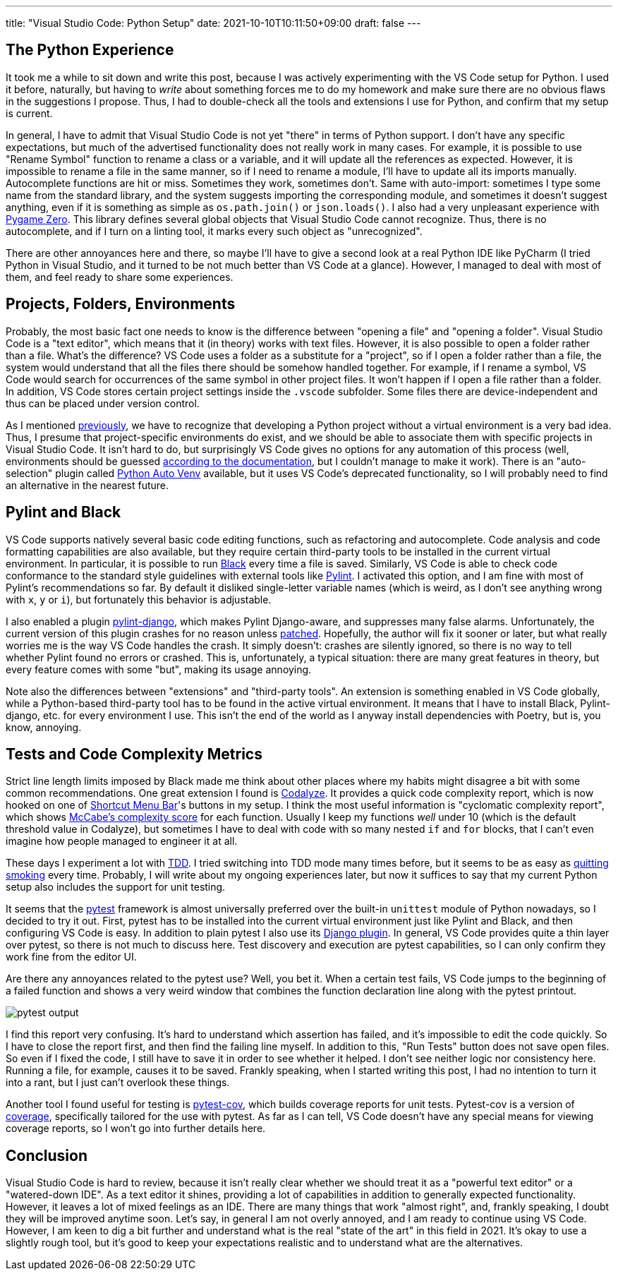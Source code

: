 ---
title: "Visual Studio Code: Python Setup"
date: 2021-10-10T10:11:50+09:00
draft: false
---

:source-highlighter: rouge
:rouge-css: style
:rouge-style: pastie
:icons: font


== The Python Experience

It took me a while to sit down and write this post, because I was actively experimenting with the VS Code setup for Python. I used it before, naturally, but having to _write_ about something forces me to do my homework and make sure there are no obvious flaws in the suggestions I propose. Thus, I had to double-check all the tools and extensions I use for Python, and confirm that my setup is current.

In general, I have to admit that Visual Studio Code is not yet "there" in terms of Python support. I don't have any specific expectations, but much of the advertised functionality does not really work in many cases. For example, it is possible to use "Rename Symbol" function to rename a class or a variable, and it will update all the references as expected. However, it is impossible to rename a file in the same manner, so if I need to rename a module, I'll have to update all its imports manually. Autocomplete functions are hit or miss. Sometimes they work, sometimes don't. Same with auto-import: sometimes I type some name from the standard library, and the system suggests importing the corresponding module, and sometimes it doesn't suggest anything, even if it is something as simple as `os.path.join()` or `json.loads()`. I also had a very unpleasant experience with https://pygame-zero.readthedocs.io/[Pygame Zero]. This library defines several global objects that Visual Studio Code cannot recognize. Thus, there is no autocomplete, and if I turn on a linting tool, it marks every such object as "unrecognized".

There are other annoyances here and there, so maybe I'll have to give a second look at a real Python IDE like PyCharm (I tried Python in Visual Studio, and it turned to be not much better than VS Code at a glance). However, I managed to deal with most of them, and feel ready to share some experiences.

== Projects, Folders, Environments

Probably, the most basic fact one needs to know is the difference between "opening a file" and "opening a folder". Visual Studio Code is a "text editor", which means that it (in theory) works with text files. However, it is also possible to open a folder rather than a file. What's the difference? VS Code uses a folder as a substitute for a "project", so if I open a folder rather than a file, the system would understand that all the files there should be somehow handled together. For example, if I rename a symbol, VS Code would search for occurrences of the same symbol in other project files. It won't happen if I open a file rather than a folder. In addition, VS Code stores certain project settings inside the `.vscode` subfolder. Some files there are device-independent and thus can be placed under version control.

As I mentioned link:/posts/managing-python-with-poetry[previously], we have to recognize that developing a Python project without a virtual environment is a very bad idea. Thus, I presume that project-specific environments do exist, and we should be able to associate them with specific projects in Visual Studio Code. It isn't hard to do, but surprisingly VS Code gives no options for any automation of this process (well, environments should be guessed https://code.visualstudio.com/docs/python/environments[according to the documentation], but I couldn't manage to make it work). There is an "auto-selection" plugin called https://github.com/Whinarn/vscode-python-auto-venv[Python Auto Venv] available, but it uses VS Code's deprecated functionality, so I will probably need to find an alternative in the nearest future.

== Pylint and Black

VS Code supports natively several basic code editing functions, such as refactoring and autocomplete. Code analysis and code formatting capabilities are also available, but they require certain third-party tools to be installed in the current virtual environment. In particular, it is possible to run link:/posts/experiencing-black[Black] every time a file is saved. Similarly, VS Code is able to check code conformance to the standard style guidelines with external tools like https://pylint.org[Pylint]. I activated this option, and I am fine with most of Pylint's recommendations so far. By default it disliked single-letter variable names (which is weird, as I don't see anything wrong with `x`, `y` or `i`), but fortunately this behavior is adjustable.

I also enabled a plugin https://pypi.org/project/pylint-django[pylint-django], which makes Pylint Django-aware, and suppresses many false alarms. Unfortunately, the current version of this plugin crashes for no reason unless https://github.com/PyCQA/pylint-django/issues/325[patched]. Hopefully, the author will fix it sooner or later, but what really worries me is the way VS Code handles the crash. It simply doesn't: crashes are silently ignored, so there is no way to tell whether Pylint found no errors or crashed. This is, unfortunately, a typical situation: there are many great features in theory, but every feature comes with some "but", making its usage annoying.

Note also the differences between "extensions" and "third-party tools". An extension is something enabled in VS Code globally, while a Python-based third-party tool has to be found in the active virtual environment. It means that I have to install Black, Pylint-django, etc. for every environment I use. This isn't the end of the world as I anyway install dependencies with Poetry, but is, you know, annoying.

== Tests and Code Complexity Metrics

Strict line length limits imposed by Black made me think about other places where my habits might disagree a bit with some common recommendations. One great extension I found is https://marketplace.visualstudio.com/items?itemName=selcuk-usta.code-complexity-report-generator[Codalyze]. It provides a quick code complexity report, which is now hooked on one of https://marketplace.visualstudio.com/items?itemName=jerrygoyal.shortcut-menu-bar[Shortcut Menu Bar]'s buttons in my setup. I think the most useful information is "cyclomatic complexity report", which shows https://en.wikipedia.org/wiki/Cyclomatic_complexity[McCabe's complexity score] for each function. Usually I keep my functions _well_ under 10 (which is the default threshold value in Codalyze), but sometimes I have to deal with code with so many nested `if` and `for` blocks, that I can't even imagine how people managed to engineer it at all.

These days I experiment a lot with https://en.wikipedia.org/wiki/Test-driven_development[TDD]. I tried switching into TDD mode many times before, but it seems to be as easy as https://quoteinvestigator.com/2012/09/19/easy-quit-smoking[quitting smoking] every time. Probably, I will write about my ongoing experiences later, but now it suffices to say that my current Python setup also includes the support for unit testing.

It seems that the https://pytest.org[pytest] framework is almost universally preferred over the built-in `unittest` module of Python nowadays, so I decided to try it out. First, pytest has to be installed into the current virtual environment just like Pylint and Black, and then configuring VS Code is easy. In addition to plain pytest I also use its https://pytest-django.readthedocs.io[Django plugin]. In general, VS Code provides quite a thin layer over pytest, so there is not much to discuss here. Test discovery and execution are pytest capabilities, so I can only confirm they work fine from the editor UI.

Are there any annoyances related to the pytest use? Well, you bet it. When a certain test fails, VS Code jumps to the beginning of a failed function and shows a very weird window that combines the function declaration line along with the pytest printout.

image::pytest-output.png[]

I find this report very confusing. It's hard to understand which assertion has failed, and it's impossible to edit the code quickly. So I have to close the report first, and then find the failing line myself. In addition to this, "Run Tests" button does not save open files. So even if I fixed the code, I still have to save it in order to see whether it helped. I don't see neither logic nor consistency here. Running a file, for example, causes it to be saved. Frankly speaking, when I started writing this post, I had no intention to turn it into a rant, but I just can't overlook these things.

Another tool I found useful for testing is https://pytest-cov.readthedocs.io[pytest-cov], which builds coverage reports for unit tests. Pytest-cov is a version of https://coverage.readthedocs.io[coverage], specifically tailored for the use with pytest. As far as I can tell, VS Code doesn't have any special means for viewing coverage reports, so I won't go into further details here.

== Conclusion

Visual Studio Code is hard to review, because it isn't really clear whether we should treat it as a "powerful text editor" or a "watered-down IDE". As a text editor it shines, providing a lot of capabilities in addition to generally expected functionality. However, it leaves a lot of mixed feelings as an IDE. There are many things that work "almost right", and, frankly speaking, I doubt they will be improved anytime soon. Let's say, in general I am not overly annoyed, and I am ready to continue using VS Code. However, I am keen to dig a bit further and understand what is the real "state of the art" in this field in 2021. It's okay to use a slightly rough tool, but it's good to keep your expectations realistic and to understand what are the alternatives.